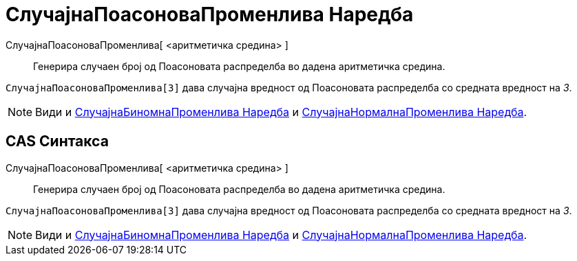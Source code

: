 = СлучајнаПоасоноваПроменлива Наредба
:page-en: commands/RandomPoisson
ifdef::env-github[:imagesdir: /mk/modules/ROOT/assets/images]

СлучајнаПоасоноваПроменлива[ <аритметичка средина> ]::
  Генерира случаен број од Поасоновата распределба во дадена аритметичка средина.

[EXAMPLE]
====

`++СлучајнаПоасоноваПроменлива[3]++` дава случајна вредност од Поасоновата распределба со средната вредност на _3_.

====

[NOTE]
====

Види и xref:/commands/СлучајнаБиномнаПроменлива.adoc[СлучајнаБиномнаПроменлива Наредба] и
xref:/commands/СлучајнаНормалнаПроменлива.adoc[СлучајнаНормалнаПроменлива Наредба].

====

== CAS Синтакса

СлучајнаПоасоноваПроменлива[ <аритметичка средина> ]::
  Генерира случаен број од Поасоновата распределба во дадена аритметичка средина.

[EXAMPLE]
====

`++СлучајнаПоасоноваПроменлива[3]++` дава случајна вредност од Поасоновата распределба со средната вредност на _3_.

====

[NOTE]
====

Види и xref:/commands/СлучајнаБиномнаПроменлива.adoc[СлучајнаБиномнаПроменлива Наредба] и
xref:/commands/СлучајнаНормалнаПроменлива.adoc[СлучајнаНормалнаПроменлива Наредба].

====
